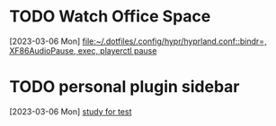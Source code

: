 * TODO Watch Office Space
  :LOGBOOK:
  CLOCK: [2023-03-06 Mon 12:10]--[2023-03-06 Mon 12:11] =>  0:01
  :END:
[2023-03-06 Mon]
[[file:~/.dotfiles/.config/hypr/hyprland.conf::bindr=, XF86AudioPause, exec, playerctl pause]]
* TODO personal plugin sidebar
[2023-03-06 Mon]
[[file:~/doc/inbox.org::*study for test][study for test]]

